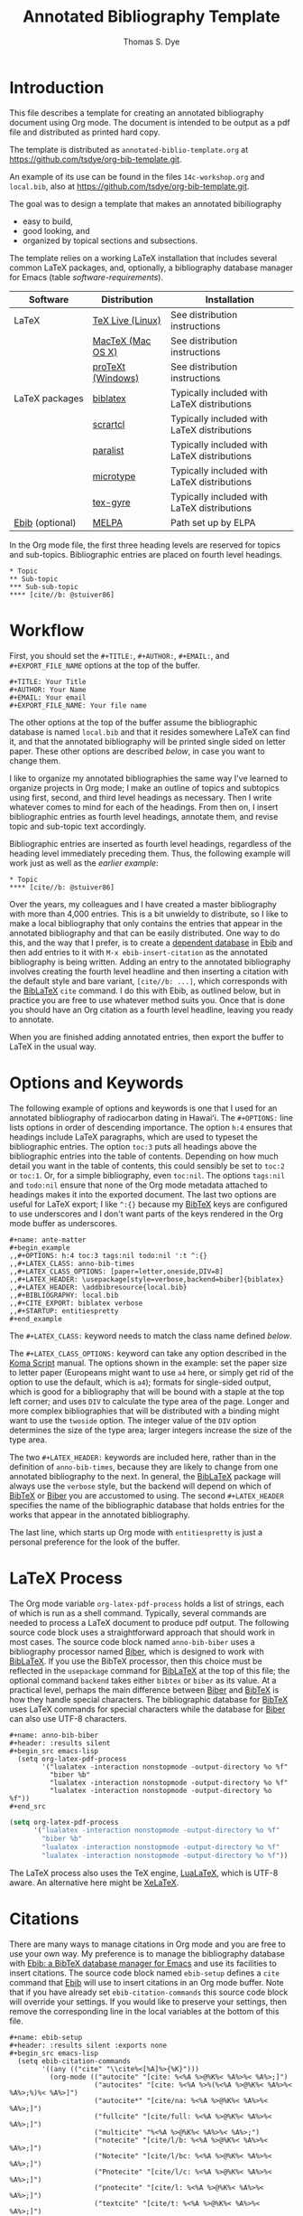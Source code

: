 #+TITLE: Annotated Bibliography Template
#+AUTHOR: Thomas S. Dye
#+EMAIL: tsd at tsdye dot online
#+OPTIONS: html-link-use-abs-url:nil html-postamble:auto
#+OPTIONS: html-preamble:t html-scripts:t html-style:t
#+OPTIONS: html5-fancy:nil tex:t
#+CREATOR: <a href="http://www.gnu.org/software/emacs/">Emacs</a> 27.1 (<a href="http://orgmode.org">Org</a> mode 9.6.16)
#+HTML_CONTAINER: div
#+HTML_DOCTYPE: xhtml-strict
#+HTML_HEAD:
#+HTML_HEAD_EXTRA:
#+HTML_LINK_HOME:
#+HTML_LINK_UP:
#+HTML_MATHJAX:
#+INFOJS_OPT:

* Introduction
This file describes a template for creating an annotated bibliography
document using Org mode. The document is intended to be output as a
pdf file and distributed as printed hard copy.

The template is distributed as =annotated-biblio-template.org= at
https://github.com/tsdye/org-bib-template.git.

An example of its use can be found in the files =14c-workshop.org= and
=local.bib=, also at https://github.com/tsdye/org-bib-template.git.

The goal was to design a template that makes an annotated bibiliography
  - easy to build,
  - good looking, and
  - organized by topical sections and subsections.

The template relies on a working LaTeX installation that includes several common
LaTeX packages, and, optionally, a bibliography database manager for Emacs
(table [[software-requirements]]).

#+name: software-requirements
#+caption[Open source software used by the template]: *Open source software used by the template*
| Software        | Distribution      | Installation                                |
|-----------------+-------------------+---------------------------------------------|
| LaTeX           | [[http://www.tug.org/texlive][TeX Live (Linux)]]  | See distribution instructions               |
|                 | [[http://www.tug.org/mactex/][MacTeX (Mac OS X)]] | See distribution instructions               |
|                 | [[http://www.tug.org/protext/][proTeXt (Windows)]] | See distribution instructions               |
| LaTeX packages  | [[http://www.ctan.org/pkg/biblatex][biblatex]]          | Typically included with LaTeX distributions |
|                 | [[http://www.ctan.org/pkg/koma-script][scrartcl]]          | Typically included with LaTeX distributions |
|                 | [[http://www.ctan.org/pkg/paralist][paralist]]          | Typically included with LaTeX distributions |
|                 | [[http://ctan.org/tex-archive/macros/latex/contrib/microtype][microtype]]         | Typically included with LaTeX distributions |
|                 | [[http://www.ctan.org/pkg/tex-gyre][tex-gyre]]          | Typically included with LaTeX distributions |
| [[http://joostkremers.github.io/ebib/][Ebib]] (optional) | [[http://melpa.milkbox.net/#/][MELPA]]             | Path set up by ELPA                         |

In the Org mode file, the first three heading levels are reserved for
topics and sub-topics. Bibliographic entries are placed on fourth
level headings. 

#+name: first-eg
#+begin_example
,* Topic
,** Sub-topic
,*** Sub-sub-topic
,**** [cite//b: @stuiver86]
#+end_example

* Workflow
First, you should set the =#+TITLE:=, =#+AUTHOR:=, =#+EMAIL:=, and =#+EXPORT_FILE_NAME=
options at the top of the buffer.

#+begin_example
,#+TITLE: Your Title
,#+AUTHOR: Your Name
,#+EMAIL: Your email
,#+EXPORT_FILE_NAME: Your file name
#+end_example

The other options at the top of the buffer assume the bibliographic database is named =local.bib= and that it resides somewhere LaTeX can find it, and that the annotated bibliography will be printed single sided on letter paper.  These other options are described [[*Options and Keywords][below]], in case you want to change them.

I like to organize my annotated bibliographies the same way I've learned to
organize projects in Org mode; I make an outline of topics and subtopics using
first, second, and third level headings as necessary. Then I write whatever
comes to mind for each of the headings. From then on, I insert bibliographic
entries as fourth level headings, annotate them, and revise topic and sub-topic
text accordingly.

Bibliographic entries are inserted as fourth level headings,
regardless of the heading level immediately preceding them.  Thus, the
following example will work just as well as the [[first-eg][earlier example]]:

#+name: second-eg
#+begin_example
,* Topic
,**** [cite//b: @stuiver86]
#+end_example

Over the years, my colleagues and I have created a master bibliography with more
than 4,000 entries. This is a bit unwieldy to distribute, so I like to make a
local bibliography that only contains the entries that appear in the annotated
bibliography and that can be easily distributed. One way to do this, and the way
that I prefer, is to create a [[http://joostkremers.github.io/ebib/ebib-manual.html#main-and-dependent-databases][dependent database]] in [[http://joostkremers.github.io/ebib/][Ebib]] and then add entries to
it with =M-x ebib-insert-citation= as the annotated bibliography is being
written. Adding an entry to the annotated bibliography involves creating the
fourth level headline and then inserting a citation with the default style and
bare variant, =[cite//b: ...]=, which corresponds with the [[https://www.ctan.org/pkg/biblatex][BibLaTeX]] =cite=
command. I do this with Ebib, as outlined below, but in practice you are free to
use whatever method suits you. Once that is done you should have an Org citation
as a fourth level headline, leaving you ready to annotate.

When you are finished adding annotated entries, then export the buffer to LaTeX in the usual way.

* Options and Keywords

The following example of options and keywords is one that I used
for an annotated bibliography of radiocarbon dating in
Hawaiʻi. The =#+OPTIONS:= line lists options in order of descending
importance. The option =h:4= ensures that headings include LaTeX
paragraphs, which are used to typeset the bibliographic entries. The
option =toc:3= puts all headings above the bibliographic entries into
the table of contents. Depending on how much detail you want in the
table of contents, this could sensibly be set to =toc:2= or =toc:1=.
Or, for a simple bibliography, even =toc:nil=.  The options =tags:nil=
and =todo:nil= ensure that none of the Org mode metadata attached to
headings makes it into the exported document. The last two options are
useful for LaTeX export; I like =^:{}= because my [[https://www.bibtex.org/Using/][BibTeX]] keys are
configured to use underscores and I don't want parts of the keys
rendered in the Org mode buffer as underscores.

#+begin_example
,#+name: ante-matter
,#+begin_example
,,#+OPTIONS: h:4 toc:3 tags:nil todo:nil ':t ^:{}
,,#+LATEX_CLASS: anno-bib-times
,,#+LATEX_CLASS_OPTIONS: [paper=letter,oneside,DIV=8]
,,#+LATEX_HEADER: \usepackage[style=verbose,backend=biber]{biblatex}
,,#+LATEX_HEADER: \addbibresource{local.bib}
,,#+BIBLIOGRAPHY: local.bib
,,#+CITE_EXPORT: biblatex verbose
,,#+STARTUP: entitiespretty
,#+end_example
#+end_example

The =#+LATEX_CLASS:= keyword needs to match the class name defined
[[*The Org LaTeX Class][below]].

The =#+LATEX_CLASS_OPTIONS:= keyword can take any option described in
the [[http://www.ctan.org/pkg/koma-script][Koma Script]] manual. The options shown in the example: set the paper
size to letter paper (Europeans might want to use =a4= here, or simply
get rid of the option to use the default, which is =a4=); formats for
single-sided output, which is good for a bibliography that will be
bound with a staple at the top left corner; and uses =DIV= to
calculate the type area of the page.  Longer and more complex
bibliographies that will be distributed with a binding might want to
use the =twoside= option. The integer value of the =DIV= option
determines the size of the type area; larger integers increase the
size of the type area.

The two =#+LATEX_HEADER:= keywords are included here, rather than in
the definition of =anno-bib-times=, because they are likely to change from
one annotated bibliography to the next.  In general, the [[https://www.ctan.org/pkg/biblatex][BibLaTeX]]
package will always use the =verbose= style, but the backend will
depend on which of [[https://www.bibtex.org/Using/][BibTeX]] or [[https://biblatex-biber.sourceforge.net/][Biber]] you are accustomed to using.  The
second =#+LATEX_HEADER= specifies the name of the bibliographic
database that holds entries for the works that appear in the annotated
bibliography.

The last line, which starts up Org mode with =entitiespretty= is just
a personal preference for the look of the buffer.

* LaTeX Process
The Org mode variable =org-latex-pdf-process= holds a list of strings, each of
which is run as a shell command. Typically, several commands are needed to
process a LaTeX document to produce pdf output. The following source code block
uses a straightforward approach that should work in most cases. The source code
block named =anno-bib-biber= uses a bibliography processor named [[http://biblatex-biber.sourceforge.net/][Biber]], which is
designed to work with [[http://www.ctan.org/pkg/biblatex][BibLaTeX]]. If you use the BibTeX processor, then this
choice must be reflected in the =usepackage= command for [[https://www.ctan.org/pkg/biblatex][BibLaTeX]] at the top of
this file; the optional command =backend= takes either =bibtex= or =biber= as
its value. At a practical level, perhaps the main difference between [[https://biblatex-biber.sourceforge.net/][Biber]] and
[[https://www.bibtex.org/Using/][BibTeX]] is how they handle special characters. The bibliographic
database for [[https://www.bibtex.org/Using/][BibTeX]] uses LaTeX commands for special characters while
the database for [[https://biblatex-biber.sourceforge.net/][Biber]] can also use UTF-8 characters.

#+begin_example
,#+name: anno-bib-biber
,#+header: :results silent
,#+begin_src emacs-lisp
  (setq org-latex-pdf-process
        '("lualatex -interaction nonstopmode -output-directory %o %f"
          "biber %b"
          "lualatex -interaction nonstopmode -output-directory %o %f"
          "lualatex -interaction nonstopmode -output-directory %o %f"))
,#+end_src
#+end_example

#+name: anno-bib-biber
#+header: :results silent :exports none
#+begin_src emacs-lisp
  (setq org-latex-pdf-process
        '("lualatex -interaction nonstopmode -output-directory %o %f"
          "biber %b"
          "lualatex -interaction nonstopmode -output-directory %o %f"
          "lualatex -interaction nonstopmode -output-directory %o %f"))
#+end_src

The LaTeX process also uses the TeX engine, [[https://www.luatex.org/][LuaLaTeX]], which is UTF-8 aware.  An alternative here might be [[https://tug.org/xetex/][XeLaTeX]].

* Citations
There are many ways to manage citations in Org mode and you are free to use your
own way. My preference is to manage the bibliography database with [[http://joostkremers.github.io/ebib/][Ebib: a
BibTeX database manager for Emacs]] and use its facilities to insert citations.
The source code block named =ebib-setup= defines a =cite= command that [[http://joostkremers.github.io/ebib/][Ebib]] will
use to insert citations in an Org mode buffer. Note that if you have already set
=ebib-citation-commands= this source code block will override your settings.
If you would like to preserve your settings, then remove the corresponding line
in the local variables at the bottom of this file.

#+begin_example
,#+name: ebib-setup
,#+header: :results silent :exports none
,#+begin_src emacs-lisp
  (setq ebib-citation-commands
        '((any (("cite" "\\cite%<[%A]%>{%K}")))
          (org-mode (("autocite" "[cite: %<%A %>@%K%< %A%>%< %A%>;]")
                     ("autocites" "[cite: %<%A %>%(%<%A %>@%K%< %A%>%< %A%>;%)%< %A%>]")
                     ("autocite*" "[cite/na: %<%A %>@%K%< %A%>%< %A%>;]")
                     ("fullcite" "[cite/full: %<%A %>@%K%< %A%>%< %A%>;]")
                     ("multicite" "%<%A %>@%K%< %A%>%< %A%>;")
                     ("notecite" "[cite/l/b: %<%A %>@%K%< %A%>%< %A%>;]")
                     ("Notecite" "[cite/l/bc: %<%A %>@%K%< %A%>%< %A%>;]")
                     ("Pnotecite" "[cite/l/c: %<%A %>@%K%< %A%>%< %A%>;]")
                     ("pnotecite" "[cite/l: %<%A %>@%K%< %A%>%< %A%>;]")
                     ("textcite" "[cite/t: %<%A %>@%K%< %A%>%< %A%>;]")
                     ("textcites" "[cite/t: %<%A %>%(%<%A %>@%K%< %A%>%< %A%>;%)%< %A%>]")
                     ("Textcite" "[cite/t/c: %<%A %>@%K%< %A%>%< %A%>;]")
                     ("citeauthor" "[cite/a/f: %<%A %>@%K%< %A%>%< %A%>;]")
                     ("citeauthor*" "[cite/a: %<%A %>@%K%< %A%>%< %A%>;]")
                     ("Citeauthor" "[cite/a/cf: %<%A %>@%K%< %A%>%< %A%>;]")
                     ("Citeauthor*" "[cite/a/c: %<%A %>@%K%< %A%>%< %A%>;]")
                     ("citeyear" "[cite/na: %<%A %>@%K%< %A%>%< %A%>;]")
                     ("cite" "[cite//b: %<%A %>@%K%< %A%>%< %A%>;]")
                     ("Cite" "[cite//bc: %<%A %>@%K%< %A%>%< %A%>;]"))))
,#+end_src
#+end_example

#+name: ebib-setup
#+header: :results silent :exports none
#+begin_src emacs-lisp
  (setq ebib-citation-commands
        '((any (("cite" "\\cite%<[%A]%>{%K}")))
          (org-mode (("autocite" "[cite: %<%A %>@%K%< %A%>%< %A%>;]")
                     ("autocites" "[cite: %<%A %>%(%<%A %>@%K%< %A%>%< %A%>;%)%< %A%>]")
                     ("autocite*" "[cite/na: %<%A %>@%K%< %A%>%< %A%>;]")
                     ("fullcite" "[cite/full: %<%A %>@%K%< %A%>%< %A%>;]")
                     ("multicite" "%<%A %>@%K%< %A%>%< %A%>;")
                     ("notecite" "[cite/l/b: %<%A %>@%K%< %A%>%< %A%>;]")
                     ("Notecite" "[cite/l/bc: %<%A %>@%K%< %A%>%< %A%>;]")
                     ("Pnotecite" "[cite/l/c: %<%A %>@%K%< %A%>%< %A%>;]")
                     ("pnotecite" "[cite/l: %<%A %>@%K%< %A%>%< %A%>;]")
                     ("textcite" "[cite/t: %<%A %>@%K%< %A%>%< %A%>;]")
                     ("textcites" "[cite/t: %<%A %>%(%<%A %>@%K%< %A%>%< %A%>;%)%< %A%>]")
                     ("Textcite" "[cite/t/c: %<%A %>@%K%< %A%>%< %A%>;]")
                     ("citeauthor" "[cite/a/f: %<%A %>@%K%< %A%>%< %A%>;]")
                     ("citeauthor*" "[cite/a: %<%A %>@%K%< %A%>%< %A%>;]")
                     ("Citeauthor" "[cite/a/cf: %<%A %>@%K%< %A%>%< %A%>;]")
                     ("Citeauthor*" "[cite/a/c: %<%A %>@%K%< %A%>%< %A%>;]")
                     ("citeyear" "[cite/na: %<%A %>@%K%< %A%>%< %A%>;]")
                     ("cite" "[cite//b: %<%A %>@%K%< %A%>%< %A%>;]")
                     ("Cite" "[cite//bc: %<%A %>@%K%< %A%>%< %A%>;]"))))
#+end_src
* The Org LaTeX Class
The following source code block sets up a LaTeX class, =anno-bib-times=, that can be used to typeset the annotated bibliography. The LaTeX class defined here must be referenced in the =#+LATEX_CLASS= option near the top of the buffer. The
=anno-bib-times= class is based on the [[http://www.ctan.org/pkg/koma-script][Koma script]] article class
=scrartcl=, which uses a sans-serif font for headings and a serif font
for body text.

The =anno-bib-times= class uses fonts from the [[http://www.gust.org.pl/projects/e-foundry/tex-gyre/][TeX Gyre collection of fonts]]. As
explained in [[http://www.gust.org.pl/projects/e-foundry/tex-gyre/tb87hagen-gyre.pdf][The New Font Project: TeX Gyre]], a goal of the project was to
produce good quality fonts with diacritical characters sufficient to cover all
European languages as well as Vietnamese and Navajo.

The source code block named =anno-bib-times= is based on the Times Roman font.
The serif Termes font is a replacement for Times Roman, the sans-serif Heros
font is a replacement for Helvetica, and the typewriter Cursor font is a
replacement for Courier. The [[https://www.gust.org.pl/projects/e-foundry/tex-gyre/][Tex Gyre]] fonts benefit from the [[http://ctan.org/tex-archive/macros/latex/contrib/microtype][microtype package]],
which provides "subliminal refinements towards typographical perfection,"
including "character protrusion and font expansion, furthermore the adjustment
of inter-word spacing and additional kerning, as well as hyphenatable letter
spacing (tracking) and the possibility to disable all or selected ligatures."

In addition, the [[http://www.ctan.org/tex-archive/macros/latex/contrib/paralist/][paralist package]] is used for its compact versions of
the LaTeX list environments.

The several lines devoted to specifying a new Unicode character add a glyph for the glottal stop from Hawaiian orthography.

Finally, the =newcommand= is provided as an illustration of one
way to move LaTeX declarations out of the Org file header. This one is
useful in my work as an archaeologist and over the years it has crept
into my [[https://www.bibtex.org/Using/][BibTeX]] database. It shouldn't interfere with your work, but
you might want to remove it or replace it with LaTeX commands that you
do frequently use.

#+begin_example
,#+name: anno-bib-times
,#+header: :results silent :exports none
,#+begin_src emacs-lisp
  (require 'ox-latex)
  (add-to-list 'org-latex-classes
               '("anno-bib-times"
                 "\\documentclass{scrartcl}
                 [NO-DEFAULT-PACKAGES]
                 [PACKAGES]
                 [EXTRA]
                  \\usepackage{microtype}
                  \\usepackage{fontspec}
                  \\defaultfontfeatures{Ligatures=TeX}
                  \\setmainfont{TeX Gyre Termes}
                  \\setsansfont{TeX Gyre Heros}[Scale=MatchLowercase]
                  \\setmonofont{TeX Gyre Cursor}[Scale=MatchLowercase]
                  \\usepackage{paralist}
                  \\usepackage{graphicx}
                  \\usepackage[x11names]{xcolor}
                  \\usepackage[colorlinks=true,allcolors=Blue4]{hyperref}
                  \\usepackage{newunicodechar}
                  \\DeclareRobustCommand{\\ookina}{%
                  \\raisebox{\\dimexpr\\fontcharht\\font`A-\\height}{%
                  \\scalebox{0.8}{`}%
                         }%
                      }%
                  \\newunicodechar{ʻ}{\\ookina}
                  \\newcommand{\\rc}{$^{14}C$}"
                 ("\\section{%s}" . "\\section*{%s}")
                 ("\\subsection{%s}" . "\\subsection*{%s}")
                 ("\\subsubsection{%s}" . "\\subsubsection*{%s}")
                 ("\\paragraph{%s}" . "\\paragraph*{%s}")
                 ("\\subparagraph{%s}" . "\\subparagraph*{%s}")))
,#+end_src
#+end_example

#+name: anno-bib-times
#+header: :results silent :exports none
#+begin_src emacs-lisp
  (require 'ox-latex)
  (add-to-list 'org-latex-classes
               '("anno-bib-times"
                 "\\documentclass{scrartcl}
                 [NO-DEFAULT-PACKAGES]
                 [PACKAGES]
                 [EXTRA]
                  \\usepackage{microtype}
                  \\usepackage{fontspec}
                  \\defaultfontfeatures{Ligatures=TeX}
                  \\setmainfont{TeX Gyre Termes}
                  \\setsansfont{TeX Gyre Heros}[Scale=MatchLowercase]
                  \\setmonofont{TeX Gyre Cursor}[Scale=MatchLowercase]
                  \\usepackage{paralist}
                  \\usepackage{graphicx}
                  \\usepackage[x11names]{xcolor}
                  \\usepackage[colorlinks=true,allcolors=Blue4]{hyperref}
                  \\usepackage{newunicodechar}
                  \\DeclareRobustCommand{\\ookina}{%
                  \\raisebox{\\dimexpr\\fontcharht\\font`A-\\height}{%
                  \\scalebox{0.8}{`}%
                         }%
                      }%
                  \\newunicodechar{ʻ}{\\ookina}
                  \\newcommand{\\rc}{$^{14}C$}"
                 ("\\section{%s}" . "\\section*{%s}")
                 ("\\subsection{%s}" . "\\subsection*{%s}")
                 ("\\subsubsection{%s}" . "\\subsubsection*{%s}")
                 ("\\paragraph{%s}" . "\\paragraph*{%s}")
                 ("\\subparagraph{%s}" . "\\subparagraph*{%s}")))
#+end_src

* Local variables

The [[local-vars-eg][local variables]] call the source code blocks defined earlier to set
up the export environment. When the file
=annotated-biblio-template.org= is opened, Emacs will prompt to allow
the local variables to be executed.

The first call sets up the Org LaTeX class with Times New Roman as the serif
font. The second call sets up the Org mode pdf process to use the [[https://www.luatex.org/][LuaLaTeX]] engine
and [[https://biblatex-biber.sourceforge.net/][Biber]]. The final call sets up [[http://joostkremers.github.io/ebib/][Ebib]] to insert citations into the Org mode
buffer.  You should remove this final line if you are using another method to work with bibliographies.

#+name: local-vars-eg
#+begin_example
# eval: (org-sbe "anno-bib-times")
# eval: (org-sbe "anno-bib-biber")
# eval: (org-sbe "ebib-setup")
#+end_example

